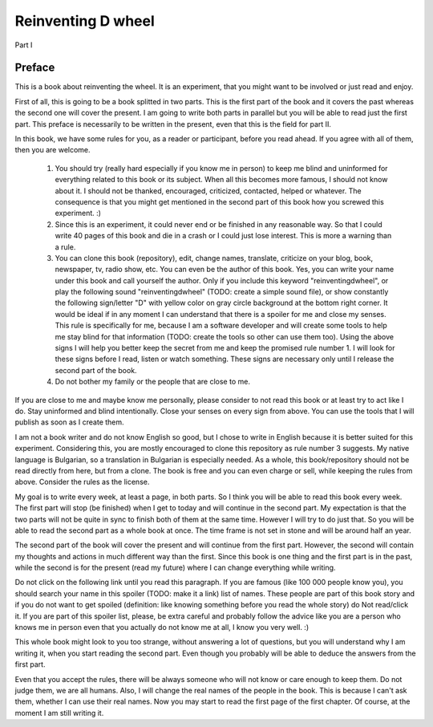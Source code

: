 Reinventing D wheel
===================

Part I

Preface
-------

This is a book about reinventing the wheel. It is an experiment, that you might want to be involved or just read and enjoy.

First of all, this is going to be a book splitted in two parts. This is the first part of the book and it covers the past whereas the second one will cover the present. I am going to write both parts in parallel but you will be able to read just the first part. This preface is necessarily to be written in the present, even that this is the field for part II.

In this book, we have some rules for you, as a reader or participant, before you read ahead. If you agree with all of them, then you are welcome.

  1. You should try (really hard especially if you know me in person) to keep me blind and uninformed for everything related to this book or its subject. When all this becomes more famous, I should not know about it. I should not be thanked, encouraged, criticized, contacted, helped or whatever. The consequence is that you might get mentioned in the second part of this book how you screwed this experiment. :)

  2. Since this is an experiment, it could never end or be finished in any reasonable way. So that I could write 40 pages of this book and die in a crash or I could just lose interest. This is more a warning than a rule.

  3. You can clone this book (repository), edit, change names, translate, criticize on your blog, book, newspaper, tv, radio show, etc. You can even be the author of this book. Yes, you can write your name under this book and call yourself the author. Only if you include this keyword "reinventingdwheel", or play the following sound "reinventingdwheel" (TODO: create a simple sound file), or show constantly the following sign/letter "D" with yellow color on gray circle background at the bottom right corner. It would be ideal if in any moment I can understand that there is a spoiler for me and close my senses. This rule is specifically for me, because I am a software developer and will create some tools to help me stay blind for that information (TODO: create the tools so other can use them too). Using the above signs I will help you better keep the secret from me and keep the promised rule number 1. I will look for these signs before I read, listen or watch something. These signs are necessary only until I release the second part of the book.

  4. Do not bother my family or the people that are close to me.

If you are close to me and maybe know me personally, please consider to not read this book or at least try to act like I do. Stay uninformed and blind intentionally. Close your senses on every sign from above. You can use the tools that I will publish as soon as I create them.

I am not a book writer and do not know English so good, but I chose to write in English because it is better suited for this experiment. Considering this, you are mostly encouraged to clone this repository as rule number 3 suggests. My native language is Bulgarian, so a translation in Bulgarian is especially needed. As a whole, this book/repository should not be read directly from here, but from a clone. The book is free and you can even charge or sell, while keeping the rules from above. Consider the rules as the license.

My goal is to write every week, at least a page, in both parts. So I think you will be able to read this book every week. The first part will stop (be finished) when I get to today and will continue in the second part. My expectation is that the two parts will not be quite in sync to finish both of them at the same time. However I will try to do just that. So you will be able to read the second part as a whole book at once. The time frame is not set in stone and will be around half an year.

The second part of the book will cover the present and will continue from the first part. However, the second will contain my thoughts and actions in much different way than the first. Since this book is one thing and the first part is in the past, while the second is for the present (read my future) where I can change everything while writing.

Do not click on the following link until you read this paragraph. If you are famous (like 100 000 people know you), you should search your name in this spoiler (TODO: make it a link) list of names. These people are part of this book story and if you do not want to get spoiled (definition: like knowing something before you read the whole story) do Not read/click it. If you are part of this spoiler list, please, be extra careful and probably follow the advice like you are a person who knows me in person even that you actually do not know me at all, I know you very well. :)

This whole book might look to you too strange, without answering a lot of questions, but you will understand why I am writing it, when you start reading the second part. Even though you probably will be able to deduce the answers from the first part.

Even that you accept the rules, there will be always someone who will not know or care enough to keep them. Do not judge them, we are all humans.
Also, I will change the real names of the people in the book. This is because I can't ask them, whether I can use their real names.
Now you may start to read the first page of the first chapter. Of course, at the moment I am still writing it.
